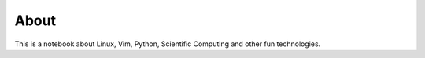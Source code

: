About 
======

This is a notebook about Linux, Vim, Python, Scientific Computing and other fun technologies.
